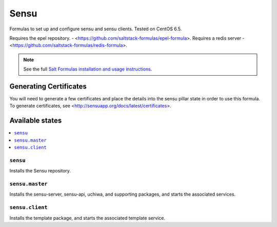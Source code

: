 =====
Sensu
=====

Formulas to set up and configure sensu and sensu clients. Tested on CentOS 6.5.

Requires the epel repository. - <https://github.com/saltstack-formulas/epel-formula>.
Requires a redis server - <https://github.com/saltstack-formulas/redis-formula>.

.. note::

    See the full `Salt Formulas installation and usage instructions
    <http://docs.saltstack.com/en/latest/topics/development/conventions/formulas.html>`_.

Generating Certificates
=====================

You will need to generate a few certificates and place the details into the
sensu pillar state in order to use this formula. To generate certificates, see
<http://sensuapp.org/docs/latest/certificates>.

Available states
================

.. contents::
    :local:

``sensu``
------------

Installs the Sensu repository.

``sensu.master``
------------

Installs the sensu-server, sensu-api, uchiwa, and supporting packages, and
starts the associated services.

``sensu.client``
------------

Installs the template package, and starts the associated template service.